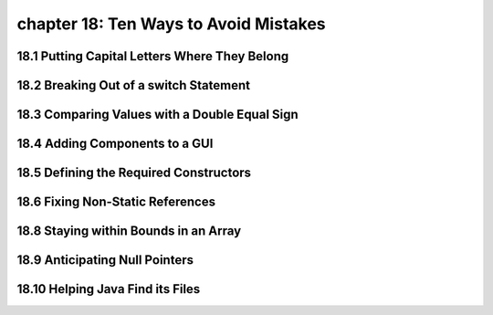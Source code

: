 chapter 18: Ten Ways to Avoid Mistakes
=============================================================================
18.1 Putting Capital Letters Where They Belong
------------------------------------------------


18.2 Breaking Out of a switch Statement
-----------------------------------------


18.3 Comparing Values with a Double Equal Sign
-----------------------------------------------


18.4 Adding Components to a GUI
----------------------------------


18.5 Defining the Required Constructors
------------------------------------------



18.6 Fixing Non-Static References
------------------------------------------



18.8 Staying within Bounds in an Array
------------------------------------------


18.9 Anticipating Null Pointers
------------------------------------------


18.10 Helping Java Find its Files
------------------------------------------
